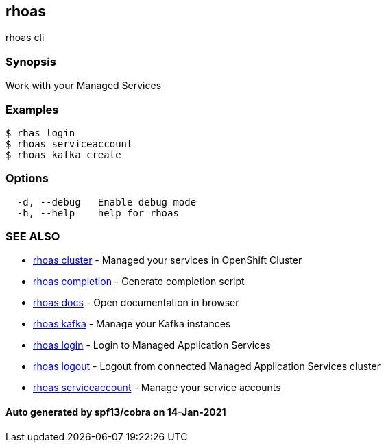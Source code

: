 == rhoas

rhoas cli

=== Synopsis

Work with your Managed Services

=== Examples

....
$ rhas login
$ rhoas serviceaccount
$ rhoas kafka create
....

=== Options

....
  -d, --debug   Enable debug mode
  -h, --help    help for rhoas
....

=== SEE ALSO

* link:rhoas_cluster.adoc[rhoas cluster] - Managed your services in
OpenShift Cluster
* link:rhoas_completion.adoc[rhoas completion] - Generate completion
script
* link:rhoas_docs.adoc[rhoas docs] - Open documentation in browser
* link:rhoas_kafka.adoc[rhoas kafka] - Manage your Kafka instances
* link:rhoas_login.adoc[rhoas login] - Login to Managed Application
Services
* link:rhoas_logout.adoc[rhoas logout] - Logout from connected Managed
Application Services cluster
* link:rhoas_serviceaccount.adoc[rhoas serviceaccount] - Manage your
service accounts

==== Auto generated by spf13/cobra on 14-Jan-2021
